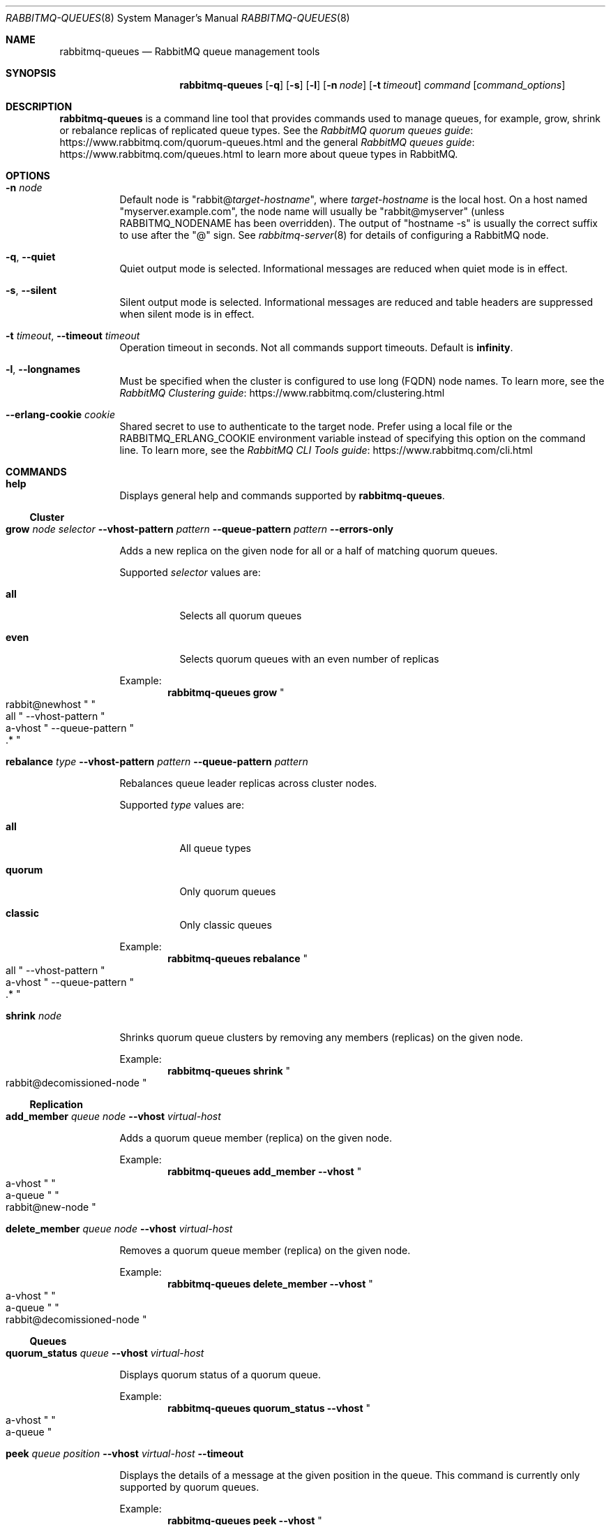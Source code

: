 .\" vim:ft=nroff:
.\" This Source Code Form is subject to the terms of the Mozilla Public
.\" License, v. 2.0. If a copy of the MPL was not distributed with this
.\" file, You can obtain one at https://mozilla.org/MPL/2.0/.
.\"
.\" Copyright (c) 2007-2023 Broadcom. All Rights Reserved. The term “Broadcom” refers to Broadcom Inc. and/or its subsidiaries.  All rights reserved.
.\"
.Dd June 22, 2023
.Dt RABBITMQ-QUEUES 8
.Os "RabbitMQ Server"
.Sh NAME
.Nm rabbitmq-queues
.Nd RabbitMQ queue management tools
.\" ------------------------------------------------------------------
.Sh SYNOPSIS
.\" ------------------------------------------------------------------
.Nm
.Op Fl q
.Op Fl s
.Op Fl l
.Op Fl n Ar node
.Op Fl t Ar timeout
.Ar command
.Op Ar command_options
.\" ------------------------------------------------------------------
.Sh DESCRIPTION
.\" ------------------------------------------------------------------
.Nm
is a command line tool that provides commands used to manage queues,
for example, grow, shrink or rebalance replicas of replicated queue types.
See the
.Lk https://www.rabbitmq.com/quorum-queues.html "RabbitMQ quorum queues guide"
and the general
.Lk https://www.rabbitmq.com/queues.html "RabbitMQ queues guide"
to learn more about queue types in RabbitMQ.
.
.\" ------------------------------------------------------------------
.Sh OPTIONS
.\" ------------------------------------------------------------------
.Bl -tag -width Ds
.It Fl n Ar node
Default node is
.Qq Pf rabbit@ Ar target-hostname ,
where
.Ar target-hostname
is the local host.
On a host named
.Qq myserver.example.com ,
the node name will usually be
.Qq rabbit@myserver
(unless
.Ev RABBITMQ_NODENAME
has been overridden).
The output of
.Qq hostname -s
is usually the correct suffix to use after the
.Qq @
sign.
See
.Xr rabbitmq-server 8
for details of configuring a RabbitMQ node.
.It Fl q , -quiet
Quiet output mode is selected.
Informational messages are reduced when quiet mode is in effect.
.It Fl s , -silent
Silent output mode is selected.
Informational messages are reduced and table headers are suppressed when silent mode is in effect.
.It Fl t Ar timeout , Fl -timeout Ar timeout
Operation timeout in seconds.
Not all commands support timeouts.
Default is
.Cm infinity .
.It Fl l , Fl -longnames
Must be specified when the cluster is configured to use long (FQDN) node names.
To learn more, see the
.Lk https://www.rabbitmq.com/clustering.html "RabbitMQ Clustering guide"
.It Fl -erlang-cookie Ar cookie
Shared secret to use to authenticate to the target node.
Prefer using a local file or the
.Ev RABBITMQ_ERLANG_COOKIE
environment variable instead of specifying this option on the command line.
To learn more, see the
.Lk https://www.rabbitmq.com/cli.html "RabbitMQ CLI Tools guide"
.El
.\" ------------------------------------------------------------------
.Sh COMMANDS
.\" ------------------------------------
.Bl -tag -width Ds
.\" ------------------------------------
.It Cm help
.Pp
Displays general help and commands supported by
.Nm .
.El
.Ss Cluster
.Bl -tag -width Ds
.\" ------------------------------------
.It Cm grow Ar node Ar selector Fl -vhost-pattern Ar pattern Fl -queue-pattern Ar pattern Fl -errors-only
.Pp
Adds a new replica on the given node for all or a half of matching quorum queues.
.Pp
Supported
.Ar selector
values are:
.Bl -tag -width Ds
.It Dv Sy all
Selects all quorum queues
.It Dv Sy even
Selects quorum queues with an even number of replicas
.El
.Pp
Example:
.Sp
.Dl rabbitmq-queues grow Qo rabbit@newhost Qc Qo all Qc --vhost-pattern Qo a-vhost Qc --queue-pattern Qo .* Qc
.\" ------------------------------------
.It Cm rebalance Ar type Fl -vhost-pattern Ar pattern Fl -queue-pattern Ar pattern
.Pp
Rebalances queue leader replicas across cluster nodes.
.Pp
Supported
.Ar type
values are:
.Bl -tag -width Ds
.It Dv Sy all
All queue types
.It Dv Sy quorum
Only quorum queues
.It Dv Sy classic
Only classic queues
.El
.Pp
Example:
.Sp
.Dl rabbitmq-queues rebalance Qo all Qc --vhost-pattern Qo a-vhost Qc --queue-pattern Qo .* Qc
.\" ------------------------------------
.It Cm shrink Ar node
.Pp
Shrinks quorum queue clusters by removing any members (replicas) on the given node.
.Pp
Example:
.Sp
.Dl rabbitmq-queues shrink Qo rabbit@decomissioned-node Qc
.\" ------------------------------------
.El
.Ss Replication
.Bl -tag -width Ds
.\" ------------------------------------
.It Cm add_member Ar queue Ar node Fl -vhost Ar virtual-host
.Pp
Adds a quorum queue member (replica) on the given node.
.Pp
Example:
.Sp
.Dl rabbitmq-queues add_member --vhost Qo a-vhost Qc Qo a-queue Qc Qo rabbit@new-node Qc
.\" ------------------------------------
.It Cm delete_member Ar queue Ar node Fl -vhost Ar virtual-host
.Pp
Removes a quorum queue member (replica) on the given node.
.Pp
Example:
.Sp
.Dl rabbitmq-queues delete_member --vhost Qo a-vhost Qc Qo a-queue Qc Qo rabbit@decomissioned-node Qc
.\" ------------------------------------
.El
.Ss Queues
.Bl -tag -width Ds
.\" ------------------------------------
.It Cm quorum_status Ar queue Fl -vhost Ar virtual-host
.Pp
Displays quorum status of a quorum queue.
.Pp
Example:
.Sp
.Dl rabbitmq-queues quorum_status --vhost Qo a-vhost Qc Qo a-queue Qc
.It Cm peek Ar queue Ar position Fl -vhost Ar virtual-host Fl -timeout
.Pp
Displays the details of a message at the given position in the queue.
This command is currently only supported by quorum queues.
.Pp
Example:
.Sp
.Dl rabbitmq-queues peek --vhost Qo a-vhost Qc Qo a-queue Qc Qo 1 Qc
.It Cm check_if_node_is_mirror_sync_critical
.Pp
Health check that exits with a non-zero code if there are classic mirrored queues without online synchronised mirrors (queues that would potentially lose data if the target node is shut down).
.Pp
Example:
.Sp
.Dl rabbitmq-queues check_if_node_is_mirror_sync_critical
.It Cm check_if_node_is_quorum_critical
.Pp
Health check that exits with a non-zero code if there are queues with minimum online quorum (queues that would lose their quorum if the target node is shut down).
.Pp
Example:
.Sp
.Dl rabbitmq-queues check_if_node_is_quorum_critical
.\" ------------------------------------------------------------------
.Sh SEE ALSO
.\" ------------------------------------------------------------------
.Xr rabbitmqctl 8 ,
.Xr rabbitmq-diagnostics 8 ,
.Xr rabbitmq-server 8 ,
.Xr rabbitmq-streams 8 ,
.Xr rabbitmq-upgrade 8 ,
.Xr rabbitmq-service 8 ,
.Xr rabbitmq-env.conf 5 ,
.Xr rabbitmq-echopid 8
.\" ------------------------------------------------------------------
.Sh AUTHOR
.\" ------------------------------------------------------------------
.An The RabbitMQ Team Aq Mt rabbitmq-core@groups.vmware.com
